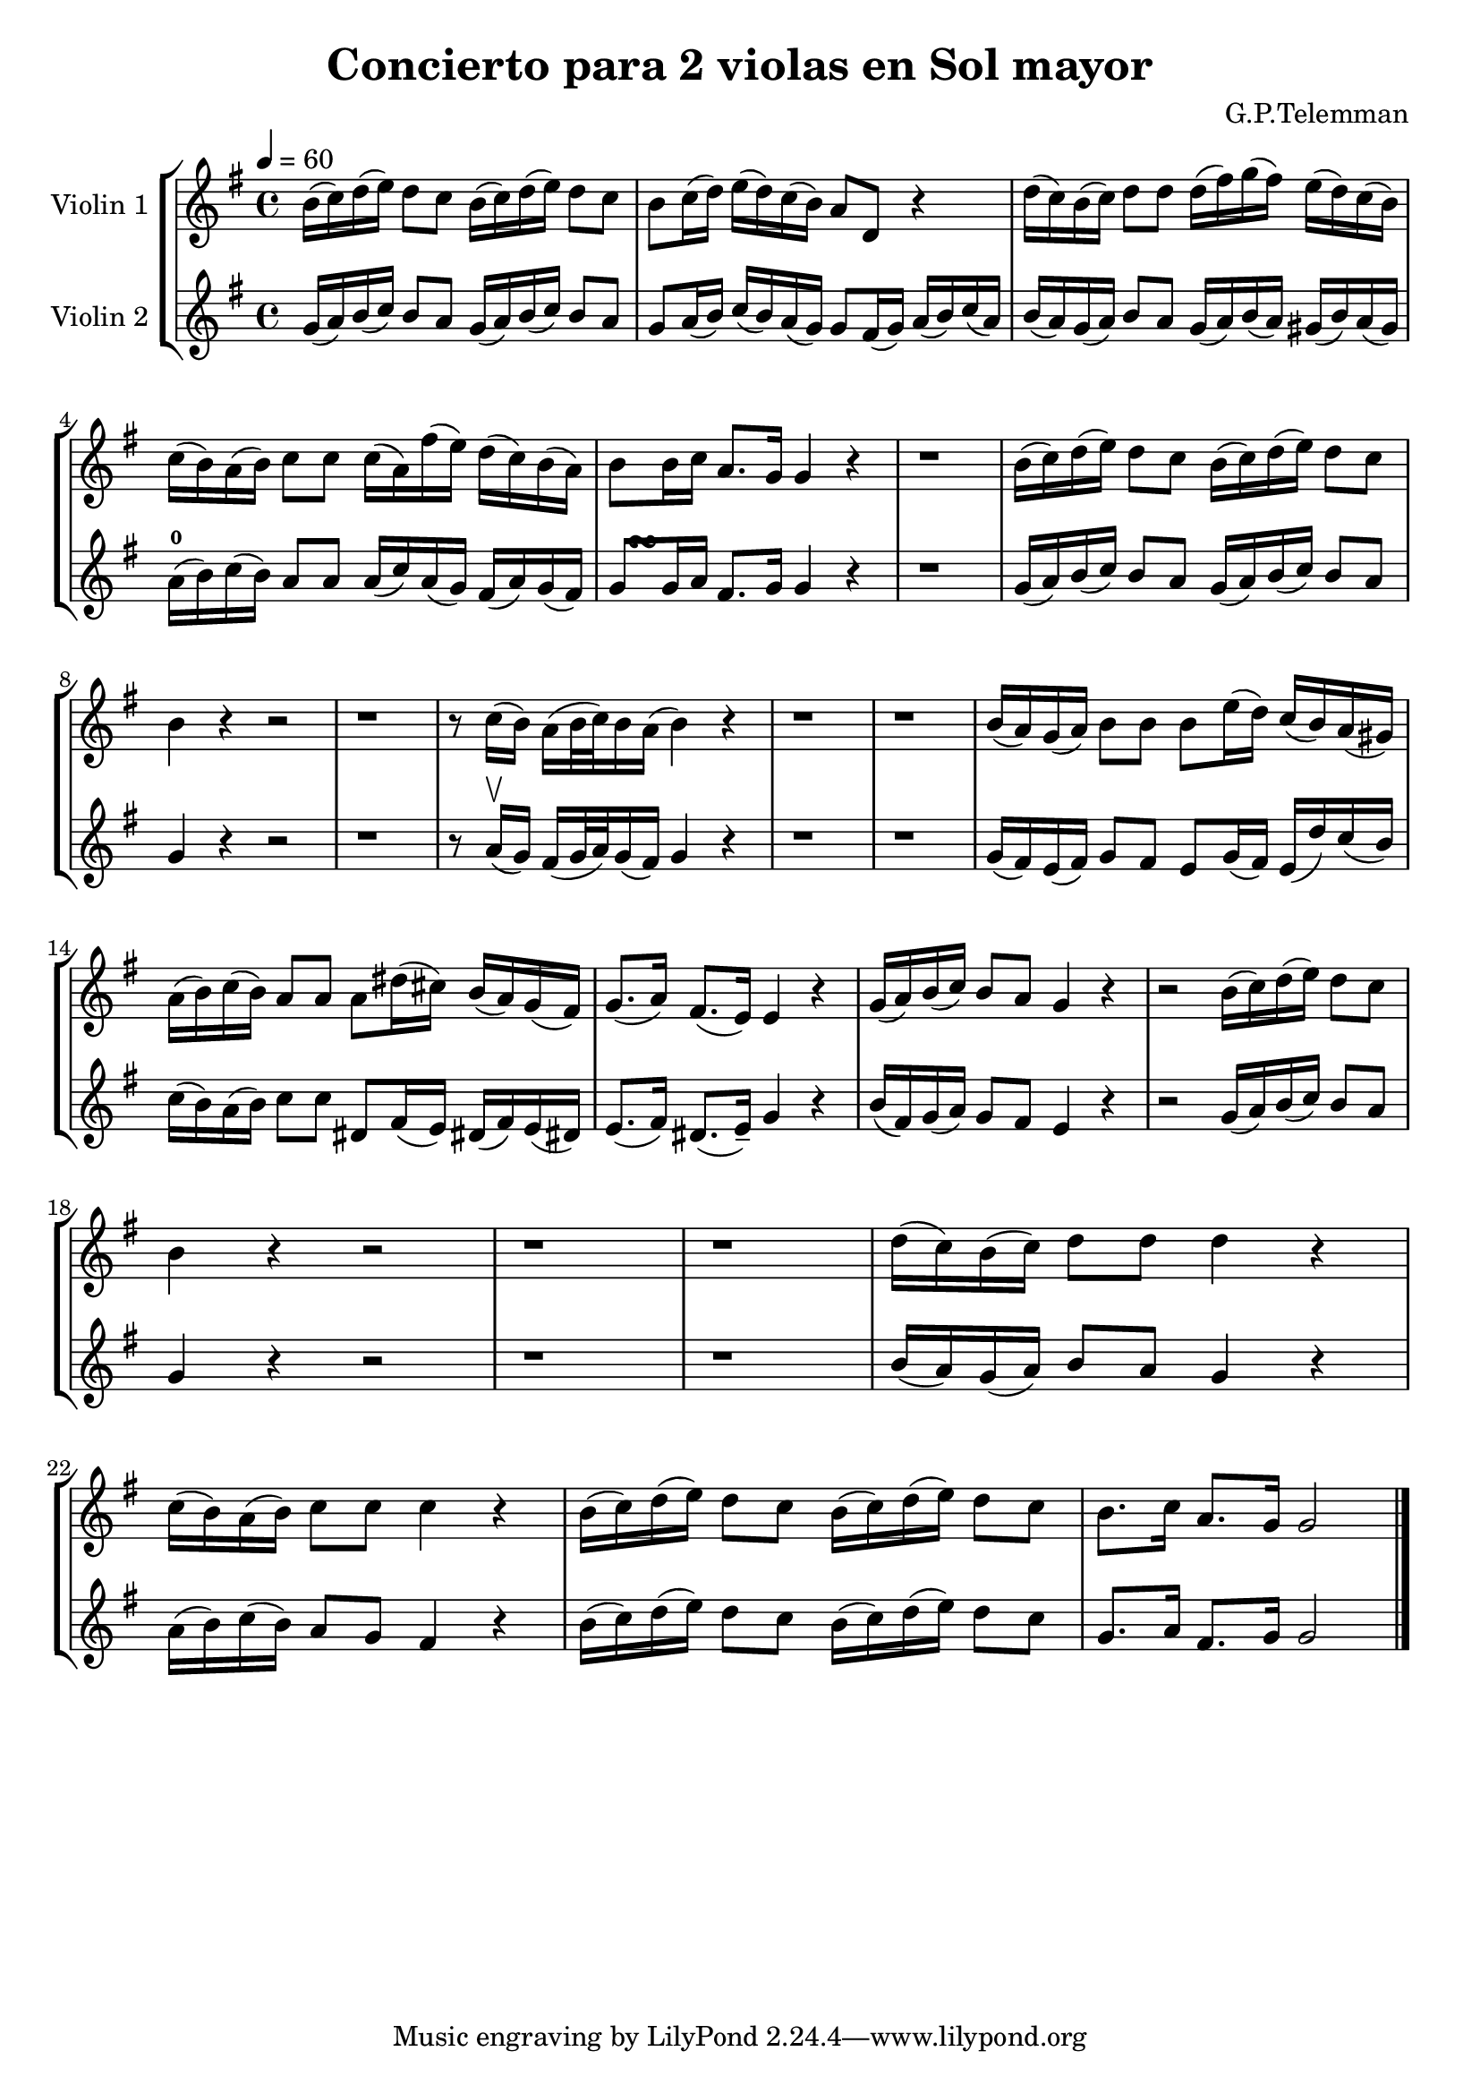 \version "2.19.83"
\language "español"
rallpoco =
#(make-music 'CrescendoEvent
   'span-direction START
   'span-type 'text
   'span-text "rall. poco a poco")


\header {
  title = "Concierto para 2 violas en Sol mayor"
  composer = "G.P.Telemman"
  % meter = "Allegro"
}


global= {
  \time 4/4
  \key sol \major
  %\tempo "Andante"
  \tempo 4 = 60 

}

violinOne = \new Voice \relative do'' {
  \set Staff.instrumentName = #"Violin 1 "
  \set Staff.midiInstrument = "violin"
  \set Staff.midiPanPosition = 1
  
  si16(do)re(mi) re8 do si16(do)re(mi)re8 do
  si8 do16(re) mi(re)do(si) la8 re, r4
  re'16(do)si(do)re8 re  re16(fas)sol(fas)mi(re)do(si)
  
  do(si)la(si) do8 do do16(la)fas'(mi)re(do)si(la)
  si8 si16 do la8.sol16 sol4 r
  r1
  si16(do)re(mi)re8 do si16(do)re(mi) re8 do
  
  si4 r r2
  r1
  r8 do16 (si)la (si 32 do) si16 la (si4) r
  r1 
  r1
  si16(la)sol(la)si8 si si mi16(re)do(si)la(sols)
  
  la16(si)do(si) la8 la8 la res16(dos) si(la)sol(fas)
  sol8. (la16) fas8. (mi16) mi4 r
  sol16(la)si(do)si8 la sol4 r
  r2 si16(do)re(mi) re8 do

  si4 r r2 
  r1 r1
  re16(do)si(do) re8 re re4 r
  
  do16(si)la(si) do8 do do4 r
  si16(do)re(mi) re8 do si16(do)re(mi)re8 do
  si8. do16 la8.sol16 sol2

 
}

violinTwo = \new Voice \relative do' {
  \set Staff.instrumentName = #"Violin 2 "
  \set Staff.midiInstrument = "violin"
  \set Staff.midiPanPosition = -1

 sol'16 (la) si (do) si8 la sol16 (la) si (do) si8 la
  sol la16 (si) do (si) la (sol) sol8 fas16 (sol) la (si) do (la)
  si (la) sol (la) si8 la sol16(la) si (la) sols (si) la (sols)
  \break
  la-0 (si) do (si) la8 la la16 (do) la (sol) fas (la) sol (fas)
  <<
    { s16  s16 \turn }
    { sol8 sol16 la }
  >> fas8. sol16 sol4 r
  
  
  r1
  sol16 (la) si (do) si8 la sol16(la)si(do)si8 la
  \break
  sol4 r r2
  r1
  r8 la16 \upbow (sol) fas (sol32 la) sol16(fas) sol4 r
  r1
  r1
  sol16 (fas) mi(fas)sol8 fas mi sol16(fas) mi(re')do(si)
  \break
  do16(si)la(si)do8 do res, fas16(mi)res!(fas)mi(res!)
  mi8. (fas16) res8. (mi16--) sol4 r
  si16(fas)sol(la) sol8 fas mi4 r
  r2 sol16(la)si(do)si8 la
  \break
  sol4 r r2
  r1 r1
  si16(la)sol(la) si8 la sol4 r
  \break
  la16(si)do(si)la8 sol fas4 r
  si16(do)re(mi)re8 do si16(do)re(mi) re8 do
  sol8. la16 fas8. sol16 sol2


  \bar "|."

}


viola = \new Voice \relative do' {
  \set Staff.instrumentName = #"Viola "
  \set Staff.midiInstrument = "viola"
  \clef alto



}


\score {
  \new StaffGroup <<
    \new Staff << \global \violinOne >>
    \new Staff << \global \violinTwo >>
    %\new Staff << \global \viola >>
    %\new Staff << \global \cello >>
  >>
  \layout { }
  \midi { }
}
